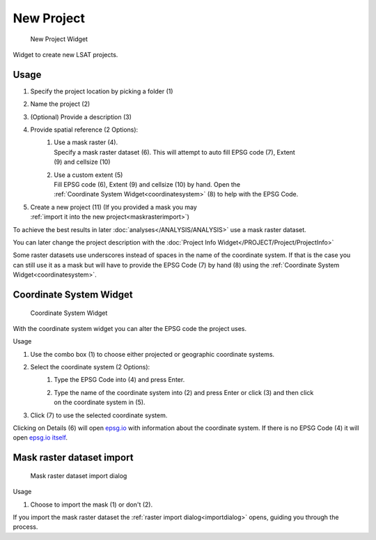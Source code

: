 .. _newproject:

New Project
-----------

.. figure:: img/NewProject1.png
   :scale: 100 %
   :alt: New Project Widget

   New Project Widget

Widget to create new LSAT projects.

Usage
^^^^^

#. Specify the project location by picking a folder (1)
#. Name the project (2)
#. (Optional) Provide a description (3)
#. Provide spatial reference (2 Options):
    #. | Use a mask raster (4).
       | Specify a mask raster dataset (6). This will attempt to auto fill EPSG code (7), Extent 
       | (9) and cellsize (10)
    #. | Use a custom extent (5)
       | Fill EPSG code (6), Extent (9) and cellsize (10) by hand. Open the
       | :ref:`Coordinate System Widget<coordinatesystem>` (8) to help with the EPSG Code.
#. | Create a new project (11) (If you provided a mask you may
   | :ref:`import it into the new project<maskrasterimport>`)

To achieve the best results in later :doc:`analyses</ANALYSIS/ANALYSIS>` use a mask raster 
dataset. 

You can later change the project description with the 
:doc:`Project Info Widget</PROJECT/Project/ProjectInfo>`

Some raster datasets use underscores instead of spaces in the name of the coordinate system. If 
that is the case you can still use it as a mask but will have to provide the EPSG Code (7) by hand 
(8) using the :ref:`Coordinate System Widget<coordinatesystem>`.

.. _coordinatesystem:

Coordinate System Widget
^^^^^^^^^^^^^^^^^^^^^^^^

.. figure:: img/NewProject2.png
   :scale: 45 %
   :alt: Coordinate System Widget

   Coordinate System Widget

With the coordinate system widget you can alter the EPSG code the project uses.

Usage

#. Use the combo box (1) to choose either projected or geographic coordinate systems.
#. Select the coordinate system (2 Options):
    #. Type the EPSG Code into (4) and press Enter.
    #. | Type the name of the coordinate system into (2) and press Enter or click (3) and then click
       | on the coordinate system in (5).
#. Click (7) to use the selected coordinate system.

Clicking on Details (6) will open `epsg.io <https://epsg.io>`_ with information about the 
coordinate system. If there is no EPSG Code (4) it will open `epsg.io itself <https://epsg.io>`_.


.. _maskrasterimport:

Mask raster dataset import
^^^^^^^^^^^^^^^^^^^^^^^^^^

.. figure:: img/NewProject3.png
   :scale: 50 %
   :alt: Mask import dialog

   Mask raster dataset import dialog

Usage

#. Choose to import the mask (1) or don't (2).

If you import the mask raster dataset the :ref:`raster import dialog<importdialog>` opens, guiding 
you through the process.
